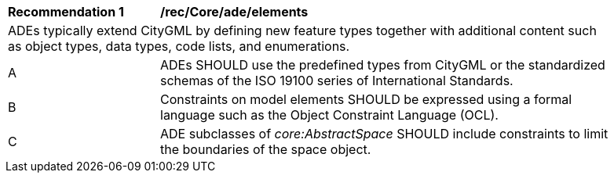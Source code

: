 [[rec_Core_ade_elements]]
[width="90%",cols="2,6"]
|===
^|*Recommendation  {counter:req-id}* |*/rec/Core/ade/elements* 
2+|ADEs typically extend CityGML by defining new feature types together with additional content such as object types, data types, code lists, and enumerations.
^|A |ADEs SHOULD use the predefined types from CityGML or the standardized schemas of the ISO 19100 series of International Standards.
^|B |Constraints on model elements SHOULD be expressed using a formal language such as the Object Constraint Language (OCL).
^|C |ADE subclasses of _core:AbstractSpace_ SHOULD include constraints to limit the boundaries of the space object.
|===
